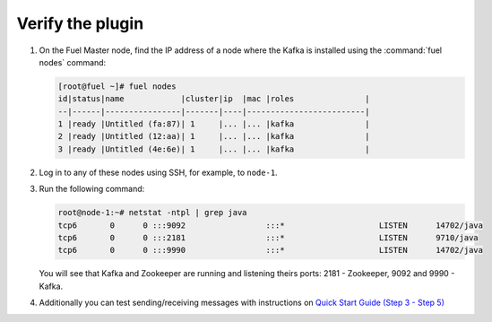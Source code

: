 .. _verify_plugin:

Verify the plugin
~~~~~~~~~~~~~~~~~

#. On the Fuel Master node, find the IP address of a node where the
   Kafka is installed using the :command:`fuel nodes` command:

   .. code-block:: console

    [root@fuel ~]# fuel nodes
    id|status|name            |cluster|ip  |mac |roles               |
    --|------|----------------|-------|----|-------------------------|
    1 |ready |Untitled (fa:87)| 1     |... |... |kafka               |
    2 |ready |Untitled (12:aa)| 1     |... |... |kafka               |
    3 |ready |Untitled (4e:6e)| 1     |... |... |kafka               |


#. Log in to any of these nodes using SSH, for example, to ``node-1``.
#. Run the following command:

   .. code-block:: console

    root@node-1:~# netstat -ntpl | grep java
    tcp6       0      0 :::9092                 :::*                    LISTEN      14702/java
    tcp6       0      0 :::2181                 :::*                    LISTEN      9710/java
    tcp6       0      0 :::9990                 :::*                    LISTEN      14702/java

   You will see that Kafka and Zookeeper are running and listening theirs ports:
   2181 - Zookeeper, 9092 and 9990 - Kafka.

#. Additionally you can test sending/receiving messages with instructions on `Quick Start Guide (Step 3 - Step 5) <http://kafka.apache.org/documentation.html#quickstart>`_